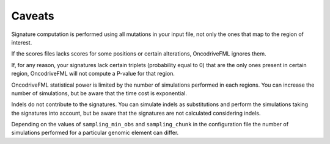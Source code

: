 
Caveats
=======

Signature computation is performed using all mutations
in your input file, not only the ones
that map to the region of interest.

If the scores files lacks scores for some positions
or certain alterations, OncodriveFML ignores them.

If, for any reason, your signatures lack certain
triplets (probability equal to 0) that are the only ones present in certain
region, OncodriveFML will not compute a P-value
for that region.

OncodriveFML statistical power is limited
by the number of simulations performed in each regions.
You can increase the number of simulations,
but be aware that the time cost is exponential.

Indels do not contribute to the signatures.
You can simulate indels as substitutions and perform the 
simulations taking the signatures into account, but
be aware that the signatures are not calculated considering indels.

Depending on the values of ``sampling_min_obs`` and
``sampling_chunk``  in the configuration file
the number of simulations performed
for a particular genomic element can differ.
